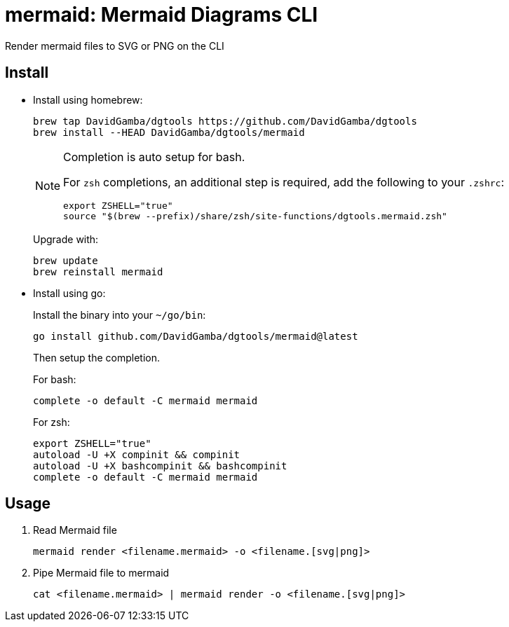 = mermaid: Mermaid Diagrams CLI

Render mermaid files to SVG or PNG on the CLI

== Install

* Install using homebrew:
+
----
brew tap DavidGamba/dgtools https://github.com/DavidGamba/dgtools
brew install --HEAD DavidGamba/dgtools/mermaid
----
+
[NOTE]
====
Completion is auto setup for bash.

For `zsh` completions, an additional step is required, add the following to your `.zshrc`:

[source, zsh]
----
export ZSHELL="true"
source "$(brew --prefix)/share/zsh/site-functions/dgtools.mermaid.zsh"
----
====
+
Upgrade with:
+
----
brew update
brew reinstall mermaid
----

* Install using go:
+
Install the binary into your `~/go/bin`:
+
----
go install github.com/DavidGamba/dgtools/mermaid@latest
----
+
Then setup the completion.
+
For bash:
+
----
complete -o default -C mermaid mermaid
----
+
For zsh:
+
[source, zsh]
----
export ZSHELL="true"
autoload -U +X compinit && compinit
autoload -U +X bashcompinit && bashcompinit
complete -o default -C mermaid mermaid
----

== Usage


. Read Mermaid file
+
[source,sh]
----
mermaid render <filename.mermaid> -o <filename.[svg|png]>
----

. Pipe Mermaid file to mermaid
+
[source,sh]
----
cat <filename.mermaid> | mermaid render -o <filename.[svg|png]>
----
